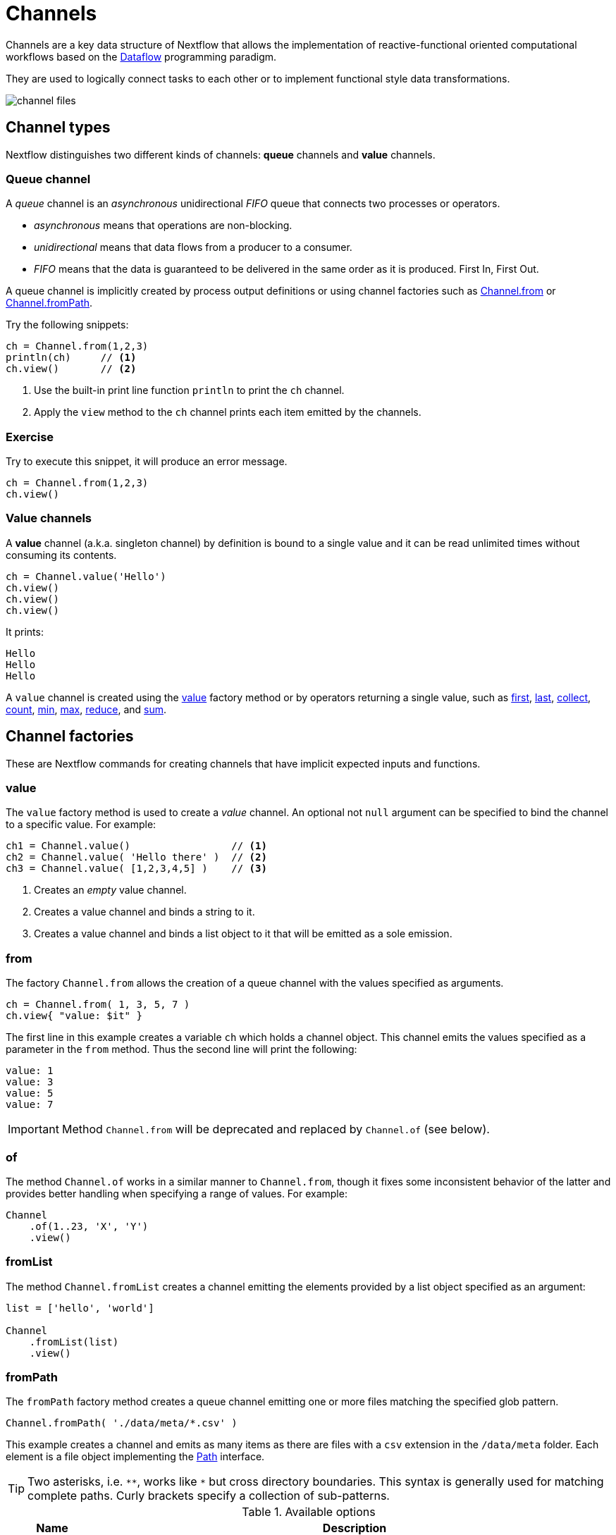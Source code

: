 = Channels 

Channels are a key data structure of Nextflow that allows the implementation
of reactive-functional oriented computational workflows based on the https://en.wikipedia.org/wiki/Dataflow_programming[Dataflow] programming paradigm.

They are used to logically connect tasks to each other or to implement functional style data transformations.

image::channel-files.png[]

== Channel types

Nextflow distinguishes two different kinds of channels: *queue* channels and *value* channels.

=== Queue channel

A _queue_ channel is an _asynchronous_ unidirectional _FIFO_ queue that connects two processes or operators.

* _asynchronous_ means that operations are non-blocking.

* _unidirectional_ means that data flows from a producer to a consumer.

* _FIFO_ means that the data is guaranteed to be delivered in the same order as it is produced. First In, First Out.

A queue channel is implicitly created by process output definitions or using channel factories 
such as https://www.nextflow.io/docs/latest/channel.html#from[Channel.from] or https://www.nextflow.io/docs/latest/channel.html#frompath[Channel.fromPath].

Try the following snippets:

[source,nextflow,linenums]
----
ch = Channel.from(1,2,3)
println(ch)     // <1>
ch.view()       // <2>
----


<1> Use the built-in print line function `println` to print the `ch` channel.
<2> Apply the `view` method to the `ch` channel prints each item emitted by the channels.


[discrete]
=== Exercise

Try to execute this snippet, it will produce an error message.

[source,nextflow,linenums]
----
ch = Channel.from(1,2,3)
ch.view()
----

=== Value channels

A *value* channel (a.k.a. singleton channel) by definition is bound to a single value and it can be read unlimited times without consuming its contents.

[source,nextflow,linenums]
----
ch = Channel.value('Hello')
ch.view()
ch.view()
ch.view()
----

It prints:

```
Hello
Hello
Hello
```

A `value` channel is created using the https://www.nextflow.io/docs/latest/channel.html#value[value] factory method or by operators returning a single value, such as https://www.nextflow.io/docs/latest/operator.html#first[first], https://www.nextflow.io/docs/latest/operator.html#last[last], https://www.nextflow.io/docs/latest/operator.html#operator-collect[collect], https://www.nextflow.io/docs/latest/operator.html#operator-count[count], https://www.nextflow.io/docs/latest/operator.html#operator-min[min], https://www.nextflow.io/docs/latest/operator.html#operator-max[max], https://www.nextflow.io/docs/latest/operator.html#operator-reduce[reduce], and https://www.nextflow.io/docs/latest/operator.html#operator-sum[sum].

== Channel factories

These are Nextflow commands for creating channels that have implicit expected inputs and functions.

=== value

The `value` factory method is used to create a _value_ channel. An optional not ``null`` argument
can be specified to bind the channel to a specific value. For example:

[source,nextflow,linenums]
----
ch1 = Channel.value()                 // <1>
ch2 = Channel.value( 'Hello there' )  // <2>
ch3 = Channel.value( [1,2,3,4,5] )    // <3>
----

<1> Creates an _empty_ value channel.
<2> Creates a value channel and binds a string to it.
<3> Creates a value channel and binds a list object to it that will be emitted as a sole emission.

=== from

The factory `Channel.from` allows the creation of a queue channel with the values specified as arguments.

[source,nextflow,linenums]
----
ch = Channel.from( 1, 3, 5, 7 )
ch.view{ "value: $it" }
----

The first line in this example creates a variable `ch` which holds a channel object. This channel emits the values specified as a parameter in the `from` method. Thus the second line will print the following:

----
value: 1
value: 3
value: 5
value: 7
----


IMPORTANT: Method `Channel.from` will be deprecated and replaced by `Channel.of` (see below). 

=== of 

The method `Channel.of` works in a similar manner to `Channel.from`, though it fixes
some inconsistent behavior of the latter and provides better handling when specifying a range of values. 
For example:

[source,nextflow,linenums]
----
Channel
    .of(1..23, 'X', 'Y')
    .view()
----

=== fromList

The method `Channel.fromList` creates a channel emitting the elements provided 
by a list object specified as an argument:

[source,nextflow,linenums]
----
list = ['hello', 'world']

Channel
    .fromList(list)
    .view()
----

=== fromPath

The `fromPath` factory method creates a queue channel emitting one or more files
matching the specified glob pattern.

[source,nextflow,linenums]
----
Channel.fromPath( './data/meta/*.csv' )
----

This example creates a channel and emits as many items as there are files with a `csv` extension in the `/data/meta` folder. Each element is a file object implementing the https://docs.oracle.com/javase/8/docs/api/java/nio/file/Paths.html[Path] interface.

TIP: Two asterisks, i.e. `\**`, works like `*` but cross directory boundaries. This syntax is generally used for matching complete paths. Curly brackets specify a collection of sub-patterns.


.Available options
[%header,cols="15%,85%"]
|===
|Name
|Description

|glob
|When ``true`` interprets characters ``*``, ``?``, ``[]`` and ``{}`` as glob wildcards, otherwise handles them as normal characters (default: ``true``)

|type
| Type of path returned, either ``file``, ``dir`` or ``any`` (default: ``file``)

|hidden
| When ``true`` includes hidden files in the resulting paths (default: ``false``)

|maxDepth
| Maximum number of directory levels to visit (default: `no limit`)

|followLinks
| When ``true`` symbolic links are followed during directory tree traversal, otherwise they are managed as files (default: ``true``)

|relative
| When ``true`` return paths are relative to the top-most common directory (default: ``false``)

|checkIfExists
| When ``true`` throws an exception when the specified path does not exist in the file system (default: ``false``)
|===

Learn more about the glob patterns syntax at https://docs.oracle.com/javase/tutorial/essential/io/fileOps.html#glob[this link].

[discrete]
=== Exercise

Use the `Channel.fromPath` method to create a channel emitting all files with the suffix `.fq` in the `data/ggal/` directory and any subdirectory, in addition to hidden files. Then print the file names.

.Click here for the answer:
[%collapsible]
====
[source,nextflow]
----
Channel.fromPath( './data/ggal/**.fq' , hidden:true)
       .view()
----
====


=== fromFilePairs

The `fromFilePairs` method creates a channel emitting the file pairs matching a glob pattern provided by the user. The matching files are emitted as tuples, in which the first element is the grouping key of the matching pair and the second element is the list of files (sorted in lexicographical order).

[source,nextflow,linenums]
----
Channel
    .fromFilePairs('./data/ggal/*_{1,2}.fq')
    .view()
----

It will produce an output similar to the following:

```
[liver, [/user/nf-training/data/ggal/liver_1.fq, /user/nf-training/data/ggal/liver_2.fq]]
[gut, [/user/nf-training/data/ggal/gut_1.fq, /user/nf-training/data/ggal/gut_2.fq]]
[lung, [/user/nf-training/data/ggal/lung_1.fq, /user/nf-training/data/ggal/lung_2.fq]]
```

IMPORTANT: The glob pattern must contain at least a star wildcard character.

.Available options
[%header,cols="15%,85%"]
|===
|Name
|Description

|type
|Type of paths returned, either ``file``, ``dir`` or ``any`` (default: ``file``)

|hidden
|When ``true`` includes hidden files in the resulting paths (default: ``false``)

|maxDepth
|Maximum number of directory levels to visit (default: `no limit`)

|followLinks
| When ``true`` symbolic links are followed during directory tree traversal, otherwise they are managed as files (default: ``true``)

|size
| Defines the number of files each emitted item is expected to hold (default: 2). Set to ``-1`` for any.

|flat
|When ``true`` the matching files are produced as sole elements in the emitted tuples (default: ``false``).

|checkIfExists
| When ``true``, it throws an exception of the specified path that does not exist in the file system (default: ``false``)
|===

[discrete]
=== Exercise

Use the `fromFilePairs` method to create a channel emitting all pairs of fastq read in the `data/ggal/`
directory and print them. Then use the `flat:true` option and compare the output with the previous execution.

.Click here for the answer:
[%collapsible]
====
Use the following, with or without 'flat:true':

[source,nextflow]
----
Channel.fromFilePairs( './data/ggal/*_{1,2}.fq', flat:true)
       .view()
----

Then check the square brackets around the file names, to see the difference with `flat`. 
====

=== fromSRA 

The `Channel.fromSRA` method makes it possible to query the https://www.ncbi.nlm.nih.gov/sra[NCBI SRA] archive and returns a channel emitting the FASTQ files matching the specified selection criteria.

The query can be project ID(s) or accession number(s) supported by the 
https://www.ncbi.nlm.nih.gov/books/NBK25499/#chapter4.ESearch[NCBI ESearch API]. 

IMPORTANT: This function now requires an API key you can only get by logging into your NCBI account. 

.For help with NCBI login and key acquisition, click here:
[%collapsible]
====
1. Go to: https://www.ncbi.nlm.nih.gov/
2. Click the top right button to "Sign into NCBI". Follow their instructions.
3. Once into your account, click the button at the top right, left of `My NCBI`, usually your ID.
4. Scroll down to API key section. Copy your key.
====

IMPORTANT: You also need to use the latest edge version of Nextflow. Check your `nextflow -version`, it should say `-edge`, if not: download the newest Nextflow version, following the instructions https://www.nextflow.io/docs/edge/getstarted.html#stable-edge-releases[linked here].

For example, the following snippet will print the contents of an NCBI project ID:

[source,nextflow,linenums]
----
params.ncbi_api_key = '<Your API key here>'

Channel
  .fromSRA(['SRP073307'], apiKey: params.ncbi_api_key)
  .view()
----

IMPORTANT: Replace `<Your API key here>` with your API key.

This should print: 

[source,text,linenums]
----
[SRR3383346, [/vol1/fastq/SRR338/006/SRR3383346/SRR3383346_1.fastq.gz, /vol1/fastq/SRR338/006/SRR3383346/SRR3383346_2.fastq.gz]]
[SRR3383347, [/vol1/fastq/SRR338/007/SRR3383347/SRR3383347_1.fastq.gz, /vol1/fastq/SRR338/007/SRR3383347/SRR3383347_2.fastq.gz]]
[SRR3383344, [/vol1/fastq/SRR338/004/SRR3383344/SRR3383344_1.fastq.gz, /vol1/fastq/SRR338/004/SRR3383344/SRR3383344_2.fastq.gz]]
[SRR3383345, [/vol1/fastq/SRR338/005/SRR3383345/SRR3383345_1.fastq.gz, /vol1/fastq/SRR338/005/SRR3383345/SRR3383345_2.fastq.gz]]
(remaining omitted)
----

Multiple accession IDs can be specified using a list object:

[source,nextflow,linenums]
----
ids = ['ERR908507', 'ERR908506', 'ERR908505']
Channel
    .fromSRA(ids, apiKey: params.ncbi_api_key)
    .view()
----

[source,text,linenums]
----
[ERR908507, [/vol1/fastq/ERR908/ERR908507/ERR908507_1.fastq.gz, /vol1/fastq/ERR908/ERR908507/ERR908507_2.fastq.gz]]
[ERR908506, [/vol1/fastq/ERR908/ERR908506/ERR908506_1.fastq.gz, /vol1/fastq/ERR908/ERR908506/ERR908506_2.fastq.gz]]
[ERR908505, [/vol1/fastq/ERR908/ERR908505/ERR908505_1.fastq.gz, /vol1/fastq/ERR908/ERR908505/ERR908505_2.fastq.gz]]
----

TIP: Read pairs are implicitly managed and are returned as a list of files.

It's straightforward to use this channel as an input using the usual Nextflow syntax. The code below creates a channel containing two samples from a public SRA study and runs FASTQC on the resulting files. See: 

[source,nextflow,linenums]
----
params.ncbi_api_key = '<Your API key here>'

params.accession = ['ERR908507', 'ERR908506']
reads = Channel.fromSRA(params.accession, apiKey: params.ncbi_api_key)

process fastqc {
    input:
    tuple sample_id, file(reads_file) from reads

    output:
    file("fastqc_${sample_id}_logs") into fastqc_ch

    script:
    """
    mkdir fastqc_${sample_id}_logs
    fastqc -o fastqc_${sample_id}_logs -f fastq -q ${reads_file}
    """
}
----

=== Text files

The `splitText` operator allows you to split multi-line strings or text file items, emitted by a source channel into chunks containing n lines, which will be emitted by the resulting channel. See:

----
Channel
     .fromPath('data/meta/random.txt') // <1>
     .splitText()                      // <2>
     .view()                           // <3>
----

<1> Instructs Nextflow to make a channel from the path "data/meta/random.txt".
<2> The `splitText` operator splits each item into chunks of one line by default.
<3> View contents of the channel.


You can define the number of lines in each chunk by using the parameter `by`, as shown in the following example:

----
Channel
     .fromPath('data/meta/random.txt')
     .splitText( by: 2 )
     .subscribe {
         print it;
         print "--- end of the chunk ---\n"
     }
----

TIP: The `subscribe` operator permits executionf of user defined functions each time a new value is emitted by the source channel.

An optional closure can be specified in order to transform the text chunks produced by the operator. The following example shows how to split text files into chunks of 10 lines and transform them into capital letters:

----
Channel
   .fromPath('data/meta/random.txt')
   .splitText( by: 10 ) { it.toUpperCase() }
   .view()
----

You can also make counts for each line:

----
count=0

Channel
   .fromPath('data/meta/random.txt')
   .splitText()
   .view { "${count++}: ${it.toUpperCase().trim()}" }

----

Finally, you can also use the operator on plain files (outside of the channel context):

----
  def f = file('data/meta/random.txt')
  def lines = f.splitText()
  def count=0
  for( String row : lines ) {
    log.info "${count++} ${row.toUpperCase()}"
  }
----

=== Comma separate values (.csv)

The `splitCsv` operator allows you to parse text items emitted by a channel, that are CSV file formatted. 

It then splits them into records or groups them as a list of records with a specified length.

In the simplest case, just apply the `splitCsv` operator to a channel emitting a CSV formatted text files or text entries. For example, to view only the first and fourth columns:

----
  Channel
    .fromPath("data/meta/patients_1.csv")
    .splitCsv()
    // row is a list object 
    .view { row -> "${row[0]},${row[3]}" }
----

When the CSV begins with a header line defining the column names, you can specify the parameter `header: true` which allows you to reference each value by its column name, as shown in the following example:

----
  Channel
    .fromPath("data/meta/patients_1.csv")
    .splitCsv(header: true)
    // row is a list object 
    .view { row -> "${row.patient_id},${row.num_samples}" }
----

Alternatively, you can provide custom header names by specifying a list of strings in the header parameter as shown below:

----
  Channel
    .fromPath("data/meta/patients_1.csv")
    .splitCsv(header: ['col1', 'col2', 'col3', 'col4', 'col5'] )
    // row is a list object 
    .view { row -> "${row.col1},${row.col4}" }
----

You can also process multiple csv files at the same time:

----
    Channel
      .fromPath("data/meta/patients_*.csv") // <-- just use a pattern
      .splitCsv(header:true)
      .view { row -> "${row.patient_id}\t${row.num_samples}" }
----

TIP: Notice that you can change the output format simply by adding a different delimiter.

Finally, you can also operate on csv files outside the channel context:

----
def f = file('data/meta/patients_1.csv')
  def lines = f.splitCsv()
  for( List row : lines ) {
    log.info "${row[0]} -- ${row[2]}"
  }
----

[discrete]
=== Exercise

Try inputting fastq reads into the RNA-Seq workflow from earlier using `.splitCSV`.

.Click here for the answer:
[%collapsible]
====
Add a csv text file containing the following, as an example input with the name "fastq.csv":

[source,nextflow,linenums]
----
gut,/workspace/nf-training-public/nf-training/data/ggal/gut_1.fq,/workspace/nf-training-public/nf-training/data/ggal/gut_2.fq
----

Then replace the input channel for the reads in `script7.nf`. Changing the following lines:

[source,nextflow,linenums]
----
Channel 
    .fromFilePairs( params.reads, checkIfExists: true )
    .into { read_pairs_ch; read_pairs2_ch } 
----

To a splitCsv channel factory input:

[source,nextflow,linenums]
----
Channel 
    .fromPath("fastq.csv")
    .splitCsv()
    .view () { row -> "${row[0]},${row[1]},${row[2]}" }
    .into { read_pairs_ch; read_pairs2_ch } 
----

Finally, change the cardinality of the processes that use the input data. For example, for the quantification process, change it from:

[source,nextflow,linenums]
----
process quantification {
    tag "$sample_id"
         
    input:
    path salmon_index from index_ch
    tuple val(sample_id), path(reads) from read_pairs_ch
 
    output:
    path sample_id into quant_ch
 
    script:
    """
    salmon quant --threads $task.cpus --libType=U -i $salmon_index -1 ${reads[0]} -2 ${reads[1]} -o $sample_id
    """
}
----

To:

[source,nextflow,linenums]
----
process quantification {
    tag "$sample_id"
         
    input:
    path salmon_index from index_ch
    tuple val(sample_id), path(reads1), path(reads2) from read_pairs_ch
 
    output:
    path sample_id into quant_ch
 
    script:
    """
    salmon quant --threads $task.cpus --libType=U -i $salmon_index -1 ${reads1} -2 ${reads2} -o $sample_id
    """
}
----

Repeat the above for the fastqc step. Now the workflow should run from a CSV file.
====

=== Tab separated values (.tsv)

Parsing tsv files works in a similar way, simply add the `sep:'\t'` option in the `splitCsv` context:

----
 Channel
      .fromPath("data/meta/regions.tsv", checkIfExists:true)
      // use `sep` option to parse TAB separated files
      .splitCsv(sep:'\t')
      // row is a list object 
      .view()
----

[discrete]
=== Exercise

Try using the tab separation technique on the file "data/meta/regions.tsv", but print just the first column, and remove the header.

.Answer:
[%collapsible]
====
 Channel
      .fromPath("data/meta/regions.tsv", checkIfExists:true)
      // use `sep` option to parse TAB separated files
      .splitCsv(sep:'\t', header:true )
      // row is a list object 
      .view { row -> "${row.patient_id}" }
====

== More complex file formats

=== JSON

We can also easily parse the JSON file format using the following groovy schema:

----
import groovy.json.JsonSlurper

def f = file('data/meta/regions.json')
def records = new JsonSlurper().parse(f)


for( def entry : records ) {
  log.info "$entry.patient_id -- $entry.feature"
}
----

IMPORTANT: When using an older JSON version, you may need to replace `parse(f)` with `parseText(f.text)`

=== YAML

This can also be used as a way to parse YAML files: 

----
import org.yaml.snakeyaml.Yaml

def f = file('data/meta/regions.json')
def records = new Yaml().load(f)


for( def entry : records ) {
  log.info "$entry.patient_id -- $entry.feature"
}
----

=== Storage of parsers into modules

The best way to store parser scripts is to keep them in a Nextflow module file. 

See the following Nextflow script:

----
include{ parseJsonFile } from './modules/parsers.nf'

process foo {
  input:
  tuple val(meta), path(data_file)

  """
  echo your_command $meta.region_id $data_file
  """
}

workflow {
    Channel.fromPath('data/meta/regions*.json') \
      | flatMap { parseJsonFile(it) } \
      | map { entry -> tuple(entry,"/some/data/${entry.patient_id}.txt") } \
      | foo
}
----

For this script to work, a file called `parsers.nf` needs to be created and stored in the modules folder in the current directory.

This file should contain the `parseJsonFile` function.

Nextflow will use this as a custom function within the workflow scope.

